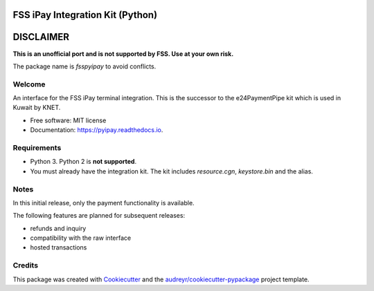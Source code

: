 =================================
FSS iPay Integration Kit (Python)
=================================

.. image:: https://img.shields.io/pypi/v/pyipay.svg
        :target: https://pypi.python.org/pypi/fsspyipay

.. image:: https://readthedocs.org/projects/pyipay/badge/?version=latest
        :target: https://pyipay.readthedocs.io/en/latest/?badge=latest
        :alt: Documentation Status

.. image:: https://pyup.io/repos/github/burhan/pyipay/shield.svg
     :target: https://pyup.io/repos/github/burhan/pyipay/
     :alt: Updates


==========
DISCLAIMER
==========

**This is an unofficial port and is not supported by FSS. Use at your own risk.**

The package name is `fsspyipay` to avoid conflicts.

Welcome
-------

An interface for the FSS iPay terminal integration. This is the successor to the e24PaymentPipe kit which is used in Kuwait by KNET.

* Free software: MIT license
* Documentation: https://pyipay.readthedocs.io.

Requirements
------------
* Python 3. Python 2 is **not supported**.
* You must already have the integration kit. The kit includes `resource.cgn`, `keystore.bin` and the alias.

Notes
-----
In this initial release, only the payment functionality is available.

The following features are planned for subsequent releases:

* refunds and inquiry
* compatibility with the raw interface
* hosted transactions

Credits
-------

This package was created with Cookiecutter_ and the `audreyr/cookiecutter-pypackage`_ project template.

.. _Cookiecutter: https://github.com/audreyr/cookiecutter
.. _`audreyr/cookiecutter-pypackage`: https://github.com/audreyr/cookiecutter-pypackage
